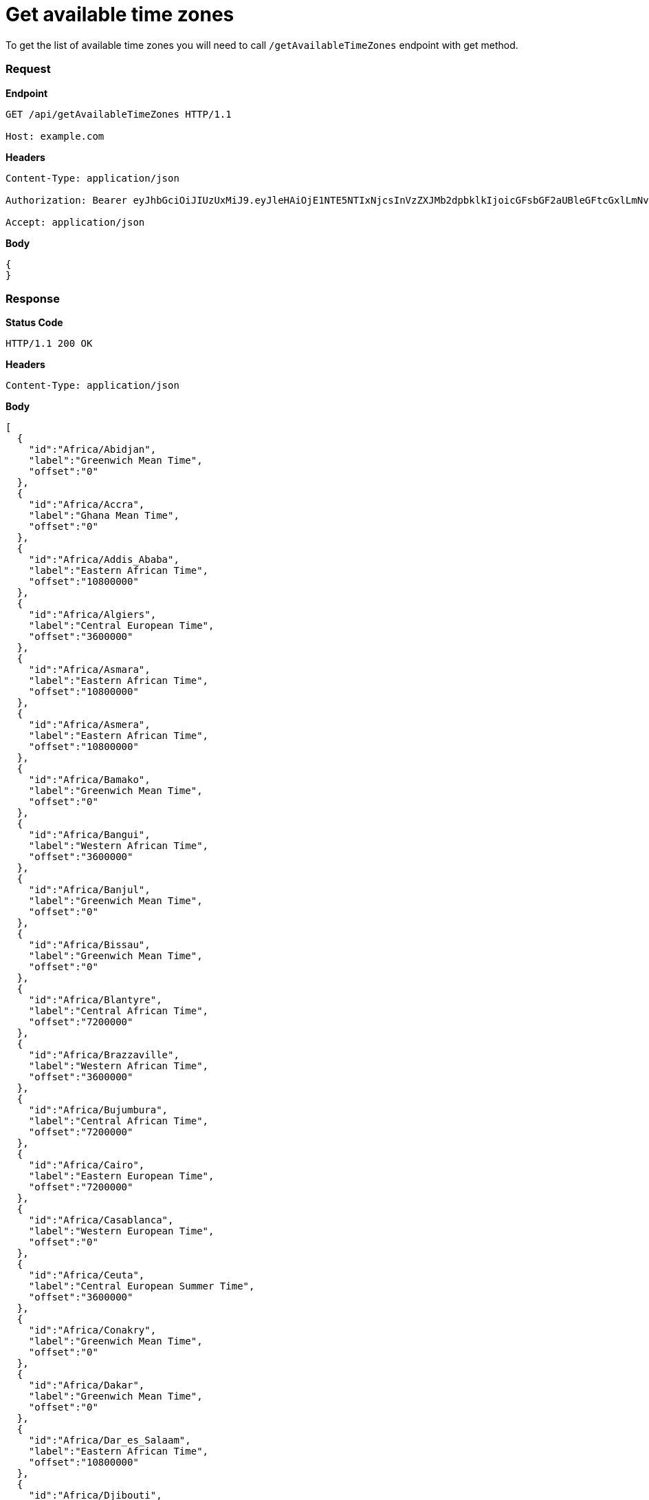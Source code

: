 = Get available time zones

To get the list of available time zones you will need to call `/getAvailableTimeZones` endpoint with get method.

=== *Request*
*Endpoint*
----
GET /api/getAvailableTimeZones HTTP/1.1

Host: example.com
----
*Headers*
----
Content-Type:​ application/json

Authorization: Bearer eyJhbGciOiJIUzUxMiJ9.eyJleHAiOjE1NTE5NTIxNjcsInVzZXJMb2dpbklkIjoicGFsbGF2aUBleGFtcGxlLmNvbSJ9.VREDB8Mul9q4sdeNQAvhikVdpDJKKoMBfiBbeQTQOn5e5eOj6XdXnHNAguMpgXk8KXhj_scLDdlfe0HCKPp7HQ

Accept: application/json
----
*Body*
[source, json]
----------------------------------------------------------------
{
}
----------------------------------------------------------------
=== *Response*

*Status Code*
----
HTTP/1.1​ ​200​ ​OK
----

*Headers*
----
Content-Type: application/json
----
*Body*
[source, json]
----------------------------------------------------------------
[
  {
    "id":"Africa/Abidjan",
    "label":"Greenwich Mean Time",
    "offset":"0"
  },
  {
    "id":"Africa/Accra",
    "label":"Ghana Mean Time",
    "offset":"0"
  },
  {
    "id":"Africa/Addis_Ababa",
    "label":"Eastern African Time",
    "offset":"10800000"
  },
  {
    "id":"Africa/Algiers",
    "label":"Central European Time",
    "offset":"3600000"
  },
  {
    "id":"Africa/Asmara",
    "label":"Eastern African Time",
    "offset":"10800000"
  },
  {
    "id":"Africa/Asmera",
    "label":"Eastern African Time",
    "offset":"10800000"
  },
  {
    "id":"Africa/Bamako",
    "label":"Greenwich Mean Time",
    "offset":"0"
  },
  {
    "id":"Africa/Bangui",
    "label":"Western African Time",
    "offset":"3600000"
  },
  {
    "id":"Africa/Banjul",
    "label":"Greenwich Mean Time",
    "offset":"0"
  },
  {
    "id":"Africa/Bissau",
    "label":"Greenwich Mean Time",
    "offset":"0"
  },
  {
    "id":"Africa/Blantyre",
    "label":"Central African Time",
    "offset":"7200000"
  },
  {
    "id":"Africa/Brazzaville",
    "label":"Western African Time",
    "offset":"3600000"
  },
  {
    "id":"Africa/Bujumbura",
    "label":"Central African Time",
    "offset":"7200000"
  },
  {
    "id":"Africa/Cairo",
    "label":"Eastern European Time",
    "offset":"7200000"
  },
  {
    "id":"Africa/Casablanca",
    "label":"Western European Time",
    "offset":"0"
  },
  {
    "id":"Africa/Ceuta",
    "label":"Central European Summer Time",
    "offset":"3600000"
  },
  {
    "id":"Africa/Conakry",
    "label":"Greenwich Mean Time",
    "offset":"0"
  },
  {
    "id":"Africa/Dakar",
    "label":"Greenwich Mean Time",
    "offset":"0"
  },
  {
    "id":"Africa/Dar_es_Salaam",
    "label":"Eastern African Time",
    "offset":"10800000"
  },
  {
    "id":"Africa/Djibouti",
    "label":"Eastern African Time",
    "offset":"10800000"
  },
  {
    "id":"Africa/Douala",
    "label":"Western African Time",
    "offset":"3600000"
  },
  {
    "id":"Africa/El_Aaiun",
    "label":"Western European Time",
    "offset":"0"
  },
  {
    "id":"Africa/Freetown",
    "label":"Greenwich Mean Time",
    "offset":"0"
  },
  {
    "id":"Africa/Gaborone",
    "label":"Central African Time",
    "offset":"7200000"
  },
  {
    "id":"Africa/Harare",
    "label":"Central African Time",
    "offset":"7200000"
  },
  {
    "id":"Africa/Johannesburg",
    "label":"South Africa Standard Time",
    "offset":"7200000"
  },
  {
    "id":"Africa/Juba",
    "label":"Eastern African Time",
    "offset":"7200000"
  },
  {
    "id":"Africa/Kampala",
    "label":"Eastern African Time",
    "offset":"10800000"
  },
  {
    "id":"Africa/Khartoum",
    "label":"Central African Time",
    "offset":"7200000"
  },
  {
    "id":"Africa/Kigali",
    "label":"Central African Time",
    "offset":"7200000"
  },
  {
    "id":"Africa/Kinshasa",
    "label":"Western African Time",
    "offset":"3600000"
  },
  {
    "id":"Africa/Lagos",
    "label":"Western African Time",
    "offset":"3600000"
  },
  {
    "id":"Africa/Libreville",
    "label":"Western African Time",
    "offset":"3600000"
  },
  {
    "id":"Africa/Lome",
    "label":"Greenwich Mean Time",
    "offset":"0"
  },
  {
    "id":"Africa/Luanda",
    "label":"Western African Time",
    "offset":"3600000"
  },
  {
    "id":"Africa/Lubumbashi",
    "label":"Central African Time",
    "offset":"7200000"
  },
  {
    "id":"Africa/Lusaka",
    "label":"Central African Time",
    "offset":"7200000"
  },
  {
    "id":"Africa/Malabo",
    "label":"Western African Time",
    "offset":"3600000"
  },
  {
    "id":"Africa/Maputo",
    "label":"Central African Time",
    "offset":"7200000"
  },
  {
    "id":"Africa/Maseru",
    "label":"South Africa Standard Time",
    "offset":"7200000"
  },
  {
    "id":"Africa/Mbabane",
    "label":"South Africa Standard Time",
    "offset":"7200000"
  },
  {
    "id":"Africa/Mogadishu",
    "label":"Eastern African Time",
    "offset":"10800000"
  },
  {
    "id":"Africa/Monrovia",
    "label":"Greenwich Mean Time",
    "offset":"0"
  },
  {
    "id":"Africa/Nairobi",
    "label":"Eastern African Time",
    "offset":"10800000"
  },
  {
    "id":"Africa/Ndjamena",
    "label":"Western African Time",
    "offset":"3600000"
  },
  {
    "id":"Africa/Niamey",
    "label":"Western African Time",
    "offset":"3600000"
  },
  {
    "id":"Africa/Nouakchott",
    "label":"Greenwich Mean Time",
    "offset":"0"
  },
  {
    "id":"Africa/Ouagadougou",
    "label":"Greenwich Mean Time",
    "offset":"0"
  },
  {
    "id":"Africa/Porto-Novo",
    "label":"Western African Time",
    "offset":"3600000"
  },
  {
    "id":"Africa/Sao_Tome",
    "label":"Greenwich Mean Time",
    "offset":"0"
  },
  {
    "id":"Africa/Timbuktu",
    "label":"Greenwich Mean Time",
    "offset":"0"
  },
  {
    "id":"Africa/Tripoli",
    "label":"Eastern European Time",
    "offset":"7200000"
  },
  {
    "id":"Africa/Tunis",
    "label":"Central European Time",
    "offset":"3600000"
  },
  {
    "id":"Africa/Windhoek",
    "label":"Central African Time",
    "offset":"7200000"
  },
  {
    "id":"America/Adak",
    "label":"Hawaii Daylight Time",
    "offset":"-36000000"
  },
  {
    "id":"America/Anchorage",
    "label":"Alaska Daylight Time",
    "offset":"-32400000"
  },
  {
    "id":"America/Anguilla",
    "label":"Atlantic Standard Time",
    "offset":"-14400000"
  },
  {
    "id":"America/Antigua",
    "label":"Atlantic Standard Time",
    "offset":"-14400000"
  },
  {
    "id":"America/Araguaina",
    "label":"Brasilia Time",
    "offset":"-10800000"
  },
  {
    "id":"America/Argentina/Buenos_Aires",
    "label":"Argentine Time",
    "offset":"-10800000"
  },
  {
    "id":"America/Argentina/Catamarca",
    "label":"Argentine Time",
    "offset":"-10800000"
  },
  {
    "id":"America/Argentina/ComodRivadavia",
    "label":"Argentine Time",
    "offset":"-10800000"
  },
  {
    "id":"America/Argentina/Cordoba",
    "label":"Argentine Time",
    "offset":"-10800000"
  },
  {
    "id":"America/Argentina/Jujuy",
    "label":"Argentine Time",
    "offset":"-10800000"
  },
  {
    "id":"America/Argentina/La_Rioja",
    "label":"Argentine Time",
    "offset":"-10800000"
  },
  {
    "id":"America/Argentina/Mendoza",
    "label":"Argentine Time",
    "offset":"-10800000"
  },
  {
    "id":"America/Argentina/Rio_Gallegos",
    "label":"Argentine Time",
    "offset":"-10800000"
  },
  {
    "id":"America/Argentina/Salta",
    "label":"Argentine Time",
    "offset":"-10800000"
  },
  {
    "id":"America/Argentina/San_Juan",
    "label":"Argentine Time",
    "offset":"-10800000"
  },
  {
    "id":"America/Argentina/San_Luis",
    "label":"Argentine Time",
    "offset":"-10800000"
  },
  {
    "id":"America/Argentina/Tucuman",
    "label":"Argentine Time",
    "offset":"-10800000"
  },
  {
    "id":"America/Argentina/Ushuaia",
    "label":"Argentine Time",
    "offset":"-10800000"
  },
  {
    "id":"America/Aruba",
    "label":"Atlantic Standard Time",
    "offset":"-14400000"
  },
  {
    "id":"America/Asuncion",
    "label":"Paraguay Summer Time",
    "offset":"-14400000"
  },
  {
    "id":"America/Atikokan",
    "label":"Eastern Standard Time",
    "offset":"-18000000"
  },
  {
    "id":"America/Atka",
    "label":"Hawaii Daylight Time",
    "offset":"-36000000"
  },
  {
    "id":"America/Bahia",
    "label":"Brasilia Time",
    "offset":"-10800000"
  },
  {
    "id":"America/Bahia_Banderas",
    "label":"Central Daylight Time",
    "offset":"-21600000"
  },
  {
    "id":"America/Barbados",
    "label":"Atlantic Standard Time",
    "offset":"-14400000"
  },
  {
    "id":"America/Belem",
    "label":"Brasilia Time",
    "offset":"-10800000"
  },
  {
    "id":"America/Belize",
    "label":"Central Standard Time",
    "offset":"-21600000"
  },
  {
    "id":"America/Blanc-Sablon",
    "label":"Atlantic Standard Time",
    "offset":"-14400000"
  },
  {
    "id":"America/Boa_Vista",
    "label":"Amazon Time",
    "offset":"-14400000"
  },
  {
    "id":"America/Bogota",
    "label":"Colombia Time",
    "offset":"-18000000"
  },
  {
    "id":"America/Boise",
    "label":"Mountain Daylight Time",
    "offset":"-25200000"
  },
  {
    "id":"America/Buenos_Aires",
    "label":"Argentine Time",
    "offset":"-10800000"
  },
  {
    "id":"America/Cambridge_Bay",
    "label":"Mountain Daylight Time",
    "offset":"-25200000"
  },
  {
    "id":"America/Campo_Grande",
    "label":"Amazon Time",
    "offset":"-14400000"
  },
  {
    "id":"America/Cancun",
    "label":"Eastern Standard Time",
    "offset":"-18000000"
  },
  {
    "id":"America/Caracas",
    "label":"Venezuela Time",
    "offset":"-14400000"
  },
  {
    "id":"America/Catamarca",
    "label":"Argentine Time",
    "offset":"-10800000"
  },
  {
    "id":"America/Cayenne",
    "label":"French Guiana Time",
    "offset":"-10800000"
  },
  {
    "id":"America/Cayman",
    "label":"Eastern Standard Time",
    "offset":"-18000000"
  },
  {
    "id":"America/Chicago",
    "label":"Central Daylight Time",
    "offset":"-21600000"
  },
  {
    "id":"America/Chihuahua",
    "label":"Mountain Daylight Time",
    "offset":"-25200000"
  },
  {
    "id":"America/Coral_Harbour",
    "label":"Eastern Standard Time",
    "offset":"-18000000"
  },
  {
    "id":"America/Cordoba",
    "label":"Argentine Time",
    "offset":"-10800000"
  },
  {
    "id":"America/Costa_Rica",
    "label":"Central Standard Time",
    "offset":"-21600000"
  },
  {
    "id":"America/Creston",
    "label":"Mountain Standard Time",
    "offset":"-25200000"
  },
  {
    "id":"America/Cuiaba",
    "label":"Amazon Time",
    "offset":"-14400000"
  },
  {
    "id":"America/Curacao",
    "label":"Atlantic Standard Time",
    "offset":"-14400000"
  },
  {
    "id":"America/Danmarkshavn",
    "label":"Greenwich Mean Time",
    "offset":"0"
  },
  {
    "id":"America/Dawson",
    "label":"Mountain Standard Time",
    "offset":"-25200000"
  },
  {
    "id":"America/Dawson_Creek",
    "label":"Mountain Standard Time",
    "offset":"-25200000"
  },
  {
    "id":"America/Denver",
    "label":"Mountain Daylight Time",
    "offset":"-25200000"
  },
  {
    "id":"America/Detroit",
    "label":"Eastern Daylight Time",
    "offset":"-18000000"
  },
  {
    "id":"America/Dominica",
    "label":"Atlantic Standard Time",
    "offset":"-14400000"
  },
  {
    "id":"America/Edmonton",
    "label":"Mountain Daylight Time",
    "offset":"-25200000"
  },
  {
    "id":"America/Eirunepe",
    "label":"Acre Time",
    "offset":"-18000000"
  },
  {
    "id":"America/El_Salvador",
    "label":"Central Standard Time",
    "offset":"-21600000"
  },
  {
    "id":"America/Ensenada",
    "label":"Pacific Daylight Time",
    "offset":"-28800000"
  },
  {
    "id":"America/Fort_Nelson",
    "label":"Mountain Standard Time",
    "offset":"-25200000"
  },
  {
    "id":"America/Fort_Wayne",
    "label":"Eastern Daylight Time",
    "offset":"-18000000"
  },
  {
    "id":"America/Fortaleza",
    "label":"Brasilia Time",
    "offset":"-10800000"
  },
  {
    "id":"America/Glace_Bay",
    "label":"Atlantic Daylight Time",
    "offset":"-14400000"
  },
  {
    "id":"America/Godthab",
    "label":"Western Greenland Summer Time",
    "offset":"-10800000"
  },
  {
    "id":"America/Goose_Bay",
    "label":"Atlantic Daylight Time",
    "offset":"-14400000"
  },
  {
    "id":"America/Grand_Turk",
    "label":"Eastern Daylight Time",
    "offset":"-18000000"
  },
  {
    "id":"America/Grenada",
    "label":"Atlantic Standard Time",
    "offset":"-14400000"
  },
  {
    "id":"America/Guadeloupe",
    "label":"Atlantic Standard Time",
    "offset":"-14400000"
  },
  {
    "id":"America/Guatemala",
    "label":"Central Standard Time",
    "offset":"-21600000"
  },
  {
    "id":"America/Guayaquil",
    "label":"Ecuador Time",
    "offset":"-18000000"
  },
  {
    "id":"America/Guyana",
    "label":"Guyana Time",
    "offset":"-14400000"
  },
  {
    "id":"America/Halifax",
    "label":"Atlantic Daylight Time",
    "offset":"-14400000"
  },
  {
    "id":"America/Havana",
    "label":"Cuba Daylight Time",
    "offset":"-18000000"
  },
  {
    "id":"America/Hermosillo",
    "label":"Mountain Standard Time",
    "offset":"-25200000"
  },
  {
    "id":"America/Indiana/Indianapolis",
    "label":"Eastern Daylight Time",
    "offset":"-18000000"
  },
  {
    "id":"America/Indiana/Knox",
    "label":"Central Daylight Time",
    "offset":"-21600000"
  },
  {
    "id":"America/Indiana/Marengo",
    "label":"Eastern Daylight Time",
    "offset":"-18000000"
  },
  {
    "id":"America/Indiana/Petersburg",
    "label":"Eastern Daylight Time",
    "offset":"-18000000"
  },
  {
    "id":"America/Indiana/Tell_City",
    "label":"Central Daylight Time",
    "offset":"-21600000"
  },
  {
    "id":"America/Indiana/Vevay",
    "label":"Eastern Daylight Time",
    "offset":"-18000000"
  },
  {
    "id":"America/Indiana/Vincennes",
    "label":"Eastern Daylight Time",
    "offset":"-18000000"
  },
  {
    "id":"America/Indiana/Winamac",
    "label":"Eastern Daylight Time",
    "offset":"-18000000"
  },
  {
    "id":"America/Indianapolis",
    "label":"Eastern Daylight Time",
    "offset":"-18000000"
  },
  {
    "id":"America/Inuvik",
    "label":"Mountain Daylight Time",
    "offset":"-25200000"
  },
  {
    "id":"America/Iqaluit",
    "label":"Eastern Daylight Time",
    "offset":"-18000000"
  },
  {
    "id":"America/Jamaica",
    "label":"Eastern Standard Time",
    "offset":"-18000000"
  },
  {
    "id":"America/Jujuy",
    "label":"Argentine Time",
    "offset":"-10800000"
  },
  {
    "id":"America/Juneau",
    "label":"Alaska Daylight Time",
    "offset":"-32400000"
  },
  {
    "id":"America/Kentucky/Louisville",
    "label":"Eastern Daylight Time",
    "offset":"-18000000"
  },
  {
    "id":"America/Kentucky/Monticello",
    "label":"Eastern Daylight Time",
    "offset":"-18000000"
  },
  {
    "id":"America/Knox_IN",
    "label":"Central Daylight Time",
    "offset":"-21600000"
  },
  {
    "id":"America/Kralendijk",
    "label":"Atlantic Standard Time",
    "offset":"-14400000"
  },
  {
    "id":"America/La_Paz",
    "label":"Bolivia Time",
    "offset":"-14400000"
  },
  {
    "id":"America/Lima",
    "label":"Peru Time",
    "offset":"-18000000"
  },
  {
    "id":"America/Los_Angeles",
    "label":"Pacific Daylight Time",
    "offset":"-28800000"
  },
  {
    "id":"America/Louisville",
    "label":"Eastern Daylight Time",
    "offset":"-18000000"
  },
  {
    "id":"America/Lower_Princes",
    "label":"Atlantic Standard Time",
    "offset":"-14400000"
  },
  {
    "id":"America/Maceio",
    "label":"Brasilia Time",
    "offset":"-10800000"
  },
  {
    "id":"America/Managua",
    "label":"Central Standard Time",
    "offset":"-21600000"
  },
  {
    "id":"America/Manaus",
    "label":"Amazon Time",
    "offset":"-14400000"
  },
  {
    "id":"America/Marigot",
    "label":"Atlantic Standard Time",
    "offset":"-14400000"
  },
  {
    "id":"America/Martinique",
    "label":"Atlantic Standard Time",
    "offset":"-14400000"
  },
  {
    "id":"America/Matamoros",
    "label":"Central Daylight Time",
    "offset":"-21600000"
  },
  {
    "id":"America/Mazatlan",
    "label":"Mountain Daylight Time",
    "offset":"-25200000"
  },
  {
    "id":"America/Mendoza",
    "label":"Argentine Time",
    "offset":"-10800000"
  },
  {
    "id":"America/Menominee",
    "label":"Central Daylight Time",
    "offset":"-21600000"
  },
  {
    "id":"America/Merida",
    "label":"Central Daylight Time",
    "offset":"-21600000"
  },
  {
    "id":"America/Metlakatla",
    "label":"Alaska Daylight Time",
    "offset":"-32400000"
  },
  {
    "id":"America/Mexico_City",
    "label":"Central Daylight Time",
    "offset":"-21600000"
  },
  {
    "id":"America/Miquelon",
    "label":"Pierre & Miquelon Daylight Time",
    "offset":"-10800000"
  },
  {
    "id":"America/Moncton",
    "label":"Atlantic Daylight Time",
    "offset":"-14400000"
  },
  {
    "id":"America/Monterrey",
    "label":"Central Daylight Time",
    "offset":"-21600000"
  },
  {
    "id":"America/Montevideo",
    "label":"Uruguay Time",
    "offset":"-10800000"
  },
  {
    "id":"America/Montreal",
    "label":"Eastern Daylight Time",
    "offset":"-18000000"
  },
  {
    "id":"America/Montserrat",
    "label":"Atlantic Standard Time",
    "offset":"-14400000"
  },
  {
    "id":"America/Nassau",
    "label":"Eastern Daylight Time",
    "offset":"-18000000"
  },
  {
    "id":"America/New_York",
    "label":"Eastern Daylight Time",
    "offset":"-18000000"
  },
  {
    "id":"America/Nipigon",
    "label":"Eastern Daylight Time",
    "offset":"-18000000"
  },
  {
    "id":"America/Nome",
    "label":"Alaska Daylight Time",
    "offset":"-32400000"
  },
  {
    "id":"America/Noronha",
    "label":"Fernando de Noronha Time",
    "offset":"-7200000"
  },
  {
    "id":"America/North_Dakota/Beulah",
    "label":"Central Daylight Time",
    "offset":"-21600000"
  },
  {
    "id":"America/North_Dakota/Center",
    "label":"Central Daylight Time",
    "offset":"-21600000"
  },
  {
    "id":"America/North_Dakota/New_Salem",
    "label":"Central Daylight Time",
    "offset":"-21600000"
  },
  {
    "id":"America/Nuuk",
    "label":"Western Greenland Summer Time",
    "offset":"-10800000"
  },
  {
    "id":"America/Ojinaga",
    "label":"Mountain Daylight Time",
    "offset":"-25200000"
  },
  {
    "id":"America/Panama",
    "label":"Eastern Standard Time",
    "offset":"-18000000"
  },
  {
    "id":"America/Pangnirtung",
    "label":"Eastern Daylight Time",
    "offset":"-18000000"
  },
  {
    "id":"America/Paramaribo",
    "label":"Suriname Time",
    "offset":"-10800000"
  },
  {
    "id":"America/Phoenix",
    "label":"Mountain Standard Time",
    "offset":"-25200000"
  },
  {
    "id":"America/Port-au-Prince",
    "label":"Eastern Daylight Time",
    "offset":"-18000000"
  },
  {
    "id":"America/Port_of_Spain",
    "label":"Atlantic Standard Time",
    "offset":"-14400000"
  },
  {
    "id":"America/Porto_Acre",
    "label":"Acre Time",
    "offset":"-18000000"
  },
  {
    "id":"America/Porto_Velho",
    "label":"Amazon Time",
    "offset":"-14400000"
  },
  {
    "id":"America/Puerto_Rico",
    "label":"Atlantic Standard Time",
    "offset":"-14400000"
  },
  {
    "id":"America/Punta_Arenas",
    "label":"GMT-03:00",
    "offset":"-10800000"
  },
  {
    "id":"America/Rainy_River",
    "label":"Central Daylight Time",
    "offset":"-21600000"
  },
  {
    "id":"America/Rankin_Inlet",
    "label":"Central Daylight Time",
    "offset":"-21600000"
  },
  {
    "id":"America/Recife",
    "label":"Brasilia Time",
    "offset":"-10800000"
  },
  {
    "id":"America/Regina",
    "label":"Central Standard Time",
    "offset":"-21600000"
  },
  {
    "id":"America/Resolute",
    "label":"Central Daylight Time",
    "offset":"-21600000"
  },
  {
    "id":"America/Rio_Branco",
    "label":"Acre Time",
    "offset":"-18000000"
  },
  {
    "id":"America/Rosario",
    "label":"Argentine Time",
    "offset":"-10800000"
  },
  {
    "id":"America/Santa_Isabel",
    "label":"Pacific Daylight Time",
    "offset":"-28800000"
  },
  {
    "id":"America/Santarem",
    "label":"Brasilia Time",
    "offset":"-10800000"
  },
  {
    "id":"America/Santiago",
    "label":"Chile Summer Time",
    "offset":"-14400000"
  },
  {
    "id":"America/Santo_Domingo",
    "label":"Atlantic Standard Time",
    "offset":"-14400000"
  },
  {
    "id":"America/Sao_Paulo",
    "label":"Brasilia Time",
    "offset":"-10800000"
  },
  {
    "id":"America/Scoresbysund",
    "label":"Eastern Greenland Summer Time",
    "offset":"-3600000"
  },
  {
    "id":"America/Shiprock",
    "label":"Mountain Daylight Time",
    "offset":"-25200000"
  },
  {
    "id":"America/Sitka",
    "label":"Alaska Daylight Time",
    "offset":"-32400000"
  },
  {
    "id":"America/St_Barthelemy",
    "label":"Atlantic Standard Time",
    "offset":"-14400000"
  },
  {
    "id":"America/St_Johns",
    "label":"Newfoundland Daylight Time",
    "offset":"-12600000"
  },
  {
    "id":"America/St_Kitts",
    "label":"Atlantic Standard Time",
    "offset":"-14400000"
  },
  {
    "id":"America/St_Lucia",
    "label":"Atlantic Standard Time",
    "offset":"-14400000"
  },
  {
    "id":"America/St_Thomas",
    "label":"Atlantic Standard Time",
    "offset":"-14400000"
  },
  {
    "id":"America/St_Vincent",
    "label":"Atlantic Standard Time",
    "offset":"-14400000"
  },
  {
    "id":"America/Swift_Current",
    "label":"Central Standard Time",
    "offset":"-21600000"
  },
  {
    "id":"America/Tegucigalpa",
    "label":"Central Standard Time",
    "offset":"-21600000"
  },
  {
    "id":"America/Thule",
    "label":"Atlantic Daylight Time",
    "offset":"-14400000"
  },
  {
    "id":"America/Thunder_Bay",
    "label":"Eastern Daylight Time",
    "offset":"-18000000"
  },
  {
    "id":"America/Tijuana",
    "label":"Pacific Daylight Time",
    "offset":"-28800000"
  },
  {
    "id":"America/Toronto",
    "label":"Eastern Daylight Time",
    "offset":"-18000000"
  },
  {
    "id":"America/Tortola",
    "label":"Atlantic Standard Time",
    "offset":"-14400000"
  },
  {
    "id":"America/Vancouver",
    "label":"Pacific Daylight Time",
    "offset":"-28800000"
  },
  {
    "id":"America/Virgin",
    "label":"Atlantic Standard Time",
    "offset":"-14400000"
  },
  {
    "id":"America/Whitehorse",
    "label":"Mountain Standard Time",
    "offset":"-25200000"
  },
  {
    "id":"America/Winnipeg",
    "label":"Central Daylight Time",
    "offset":"-21600000"
  },
  {
    "id":"America/Yakutat",
    "label":"Alaska Daylight Time",
    "offset":"-32400000"
  },
  {
    "id":"America/Yellowknife",
    "label":"Mountain Daylight Time",
    "offset":"-25200000"
  },
  {
    "id":"Antarctica/Casey",
    "label":"Australian Western Standard Time",
    "offset":"39600000"
  },
  {
    "id":"Antarctica/Davis",
    "label":"Davis Time",
    "offset":"25200000"
  },
  {
    "id":"Antarctica/DumontDUrville",
    "label":"Dumont-d'Urville Time",
    "offset":"36000000"
  },
  {
    "id":"Antarctica/Macquarie",
    "label":"Macquarie Island Daylight Time",
    "offset":"36000000"
  },
  {
    "id":"Antarctica/Mawson",
    "label":"Mawson Time",
    "offset":"18000000"
  },
  {
    "id":"Antarctica/McMurdo",
    "label":"New Zealand Daylight Time",
    "offset":"43200000"
  },
  {
    "id":"Antarctica/Palmer",
    "label":"Chile Time",
    "offset":"-10800000"
  },
  {
    "id":"Antarctica/Rothera",
    "label":"Rothera Time",
    "offset":"-10800000"
  },
  {
    "id":"Antarctica/South_Pole",
    "label":"New Zealand Daylight Time",
    "offset":"43200000"
  },
  {
    "id":"Antarctica/Syowa",
    "label":"Syowa Time",
    "offset":"10800000"
  },
  {
    "id":"Antarctica/Troll",
    "label":"Central European Summer Time",
    "offset":"0"
  },
  {
    "id":"Antarctica/Vostok",
    "label":"Vostok Time",
    "offset":"21600000"
  },
  {
    "id":"Arctic/Longyearbyen",
    "label":"Central European Summer Time",
    "offset":"3600000"
  },
  {
    "id":"Asia/Aden",
    "label":"Arabia Standard Time",
    "offset":"10800000"
  },
  {
    "id":"Asia/Almaty",
    "label":"Alma-Ata Time",
    "offset":"21600000"
  },
  {
    "id":"Asia/Amman",
    "label":"Eastern European Summer Time",
    "offset":"7200000"
  },
  {
    "id":"Asia/Anadyr",
    "label":"Anadyr Time",
    "offset":"43200000"
  },
  {
    "id":"Asia/Aqtau",
    "label":"Aqtau Time",
    "offset":"18000000"
  },
  {
    "id":"Asia/Aqtobe",
    "label":"Aqtobe Time",
    "offset":"18000000"
  },
  {
    "id":"Asia/Ashgabat",
    "label":"Turkmenistan Time",
    "offset":"18000000"
  },
  {
    "id":"Asia/Ashkhabad",
    "label":"Turkmenistan Time",
    "offset":"18000000"
  },
  {
    "id":"Asia/Atyrau",
    "label":"GMT+05:00",
    "offset":"18000000"
  },
  {
    "id":"Asia/Baghdad",
    "label":"Arabia Standard Time",
    "offset":"10800000"
  },
  {
    "id":"Asia/Bahrain",
    "label":"Arabia Standard Time",
    "offset":"10800000"
  },
  {
    "id":"Asia/Baku",
    "label":"Azerbaijan Time",
    "offset":"14400000"
  },
  {
    "id":"Asia/Bangkok",
    "label":"Indochina Time",
    "offset":"25200000"
  },
  {
    "id":"Asia/Barnaul",
    "label":"GMT+07:00",
    "offset":"25200000"
  },
  {
    "id":"Asia/Beirut",
    "label":"Eastern European Summer Time",
    "offset":"7200000"
  },
  {
    "id":"Asia/Bishkek",
    "label":"Kirgizstan Time",
    "offset":"21600000"
  },
  {
    "id":"Asia/Brunei",
    "label":"Brunei Time",
    "offset":"28800000"
  },
  {
    "id":"Asia/Calcutta",
    "label":"India Standard Time",
    "offset":"19800000"
  },
  {
    "id":"Asia/Chita",
    "label":"Yakutsk Time",
    "offset":"32400000"
  },
  {
    "id":"Asia/Choibalsan",
    "label":"Choibalsan Time",
    "offset":"28800000"
  },
  {
    "id":"Asia/Chongqing",
    "label":"China Standard Time",
    "offset":"28800000"
  },
  {
    "id":"Asia/Chungking",
    "label":"China Standard Time",
    "offset":"28800000"
  },
  {
    "id":"Asia/Colombo",
    "label":"India Standard Time",
    "offset":"19800000"
  },
  {
    "id":"Asia/Dacca",
    "label":"Bangladesh Time",
    "offset":"21600000"
  },
  {
    "id":"Asia/Damascus",
    "label":"Eastern European Summer Time",
    "offset":"7200000"
  },
  {
    "id":"Asia/Dhaka",
    "label":"Bangladesh Time",
    "offset":"21600000"
  },
  {
    "id":"Asia/Dili",
    "label":"Timor-Leste Time",
    "offset":"32400000"
  },
  {
    "id":"Asia/Dubai",
    "label":"Gulf Standard Time",
    "offset":"14400000"
  },
  {
    "id":"Asia/Dushanbe",
    "label":"Tajikistan Time",
    "offset":"18000000"
  },
  {
    "id":"Asia/Famagusta",
    "label":"GMT+03:00",
    "offset":"7200000"
  },
  {
    "id":"Asia/Gaza",
    "label":"Eastern European Summer Time",
    "offset":"7200000"
  },
  {
    "id":"Asia/Harbin",
    "label":"China Standard Time",
    "offset":"28800000"
  },
  {
    "id":"Asia/Hebron",
    "label":"Eastern European Summer Time",
    "offset":"7200000"
  },
  {
    "id":"Asia/Ho_Chi_Minh",
    "label":"Indochina Time",
    "offset":"25200000"
  },
  {
    "id":"Asia/Hong_Kong",
    "label":"Hong Kong Time",
    "offset":"28800000"
  },
  {
    "id":"Asia/Hovd",
    "label":"Hovd Time",
    "offset":"25200000"
  },
  {
    "id":"Asia/Irkutsk",
    "label":"Irkutsk Time",
    "offset":"28800000"
  },
  {
    "id":"Asia/Istanbul",
    "label":"Turkey Time",
    "offset":"10800000"
  },
  {
    "id":"Asia/Jakarta",
    "label":"West Indonesia Time",
    "offset":"25200000"
  },
  {
    "id":"Asia/Jayapura",
    "label":"East Indonesia Time",
    "offset":"32400000"
  },
  {
    "id":"Asia/Jerusalem",
    "label":"Israel Daylight Time",
    "offset":"7200000"
  },
  {
    "id":"Asia/Kabul",
    "label":"Afghanistan Time",
    "offset":"16200000"
  },
  {
    "id":"Asia/Kamchatka",
    "label":"Petropavlovsk-Kamchatski Time",
    "offset":"43200000"
  },
  {
    "id":"Asia/Karachi",
    "label":"Pakistan Time",
    "offset":"18000000"
  },
  {
    "id":"Asia/Kashgar",
    "label":"Xinjiang Standard Time",
    "offset":"21600000"
  },
  {
    "id":"Asia/Kathmandu",
    "label":"Nepal Time",
    "offset":"20700000"
  },
  {
    "id":"Asia/Katmandu",
    "label":"Nepal Time",
    "offset":"20700000"
  },
  {
    "id":"Asia/Khandyga",
    "label":"Yakutsk Time",
    "offset":"32400000"
  },
  {
    "id":"Asia/Kolkata",
    "label":"India Standard Time",
    "offset":"19800000"
  },
  {
    "id":"Asia/Krasnoyarsk",
    "label":"Krasnoyarsk Time",
    "offset":"25200000"
  },
  {
    "id":"Asia/Kuala_Lumpur",
    "label":"Malaysia Time",
    "offset":"28800000"
  },
  {
    "id":"Asia/Kuching",
    "label":"Malaysia Time",
    "offset":"28800000"
  },
  {
    "id":"Asia/Kuwait",
    "label":"Arabia Standard Time",
    "offset":"10800000"
  },
  {
    "id":"Asia/Macao",
    "label":"China Standard Time",
    "offset":"28800000"
  },
  {
    "id":"Asia/Macau",
    "label":"China Standard Time",
    "offset":"28800000"
  },
  {
    "id":"Asia/Magadan",
    "label":"Magadan Time",
    "offset":"39600000"
  },
  {
    "id":"Asia/Makassar",
    "label":"Central Indonesia Time",
    "offset":"28800000"
  },
  {
    "id":"Asia/Manila",
    "label":"Philippines Standard Time",
    "offset":"28800000"
  },
  {
    "id":"Asia/Muscat",
    "label":"Gulf Standard Time",
    "offset":"14400000"
  },
  {
    "id":"Asia/Nicosia",
    "label":"Eastern European Summer Time",
    "offset":"7200000"
  },
  {
    "id":"Asia/Novokuznetsk",
    "label":"Krasnoyarsk Time",
    "offset":"25200000"
  },
  {
    "id":"Asia/Novosibirsk",
    "label":"Novosibirsk Time",
    "offset":"25200000"
  },
  {
    "id":"Asia/Omsk",
    "label":"Omsk Time",
    "offset":"21600000"
  },
  {
    "id":"Asia/Oral",
    "label":"Oral Time",
    "offset":"18000000"
  },
  {
    "id":"Asia/Phnom_Penh",
    "label":"Indochina Time",
    "offset":"25200000"
  },
  {
    "id":"Asia/Pontianak",
    "label":"West Indonesia Time",
    "offset":"25200000"
  },
  {
    "id":"Asia/Pyongyang",
    "label":"Korea Standard Time",
    "offset":"32400000"
  },
  {
    "id":"Asia/Qatar",
    "label":"Arabia Standard Time",
    "offset":"10800000"
  },
  {
    "id":"Asia/Qostanay",
    "label":"Kostanay Standard Time",
    "offset":"21600000"
  },
  {
    "id":"Asia/Qyzylorda",
    "label":"Qyzylorda Time",
    "offset":"18000000"
  },
  {
    "id":"Asia/Rangoon",
    "label":"Myanmar Time",
    "offset":"23400000"
  },
  {
    "id":"Asia/Riyadh",
    "label":"Arabia Standard Time",
    "offset":"10800000"
  },
  {
    "id":"Asia/Saigon",
    "label":"Indochina Time",
    "offset":"25200000"
  },
  {
    "id":"Asia/Sakhalin",
    "label":"Sakhalin Time",
    "offset":"39600000"
  },
  {
    "id":"Asia/Samarkand",
    "label":"Uzbekistan Time",
    "offset":"18000000"
  },
  {
    "id":"Asia/Seoul",
    "label":"Korea Standard Time",
    "offset":"32400000"
  },
  {
    "id":"Asia/Shanghai",
    "label":"China Standard Time",
    "offset":"28800000"
  },
  {
    "id":"Asia/Singapore",
    "label":"Singapore Time",
    "offset":"28800000"
  },
  {
    "id":"Asia/Srednekolymsk",
    "label":"Srednekolymsk Time",
    "offset":"39600000"
  },
  {
    "id":"Asia/Taipei",
    "label":"China Standard Time",
    "offset":"28800000"
  },
  {
    "id":"Asia/Tashkent",
    "label":"Uzbekistan Time",
    "offset":"18000000"
  },
  {
    "id":"Asia/Tbilisi",
    "label":"Georgia Time",
    "offset":"14400000"
  },
  {
    "id":"Asia/Tehran",
    "label":"Iran Daylight Time",
    "offset":"12600000"
  },
  {
    "id":"Asia/Tel_Aviv",
    "label":"Israel Daylight Time",
    "offset":"7200000"
  },
  {
    "id":"Asia/Thimbu",
    "label":"Bhutan Time",
    "offset":"21600000"
  },
  {
    "id":"Asia/Thimphu",
    "label":"Bhutan Time",
    "offset":"21600000"
  },
  {
    "id":"Asia/Tokyo",
    "label":"Japan Standard Time",
    "offset":"32400000"
  },
  {
    "id":"Asia/Tomsk",
    "label":"GMT+07:00",
    "offset":"25200000"
  },
  {
    "id":"Asia/Ujung_Pandang",
    "label":"Central Indonesia Time",
    "offset":"28800000"
  },
  {
    "id":"Asia/Ulaanbaatar",
    "label":"Ulaanbaatar Time",
    "offset":"28800000"
  },
  {
    "id":"Asia/Ulan_Bator",
    "label":"Ulaanbaatar Time",
    "offset":"28800000"
  },
  {
    "id":"Asia/Urumqi",
    "label":"Xinjiang Standard Time",
    "offset":"21600000"
  },
  {
    "id":"Asia/Ust-Nera",
    "label":"Ust-Nera Time",
    "offset":"36000000"
  },
  {
    "id":"Asia/Vientiane",
    "label":"Indochina Time",
    "offset":"25200000"
  },
  {
    "id":"Asia/Vladivostok",
    "label":"Vladivostok Time",
    "offset":"36000000"
  },
  {
    "id":"Asia/Yakutsk",
    "label":"Yakutsk Time",
    "offset":"32400000"
  },
  {
    "id":"Asia/Yangon",
    "label":"Myanmar Time",
    "offset":"23400000"
  },
  {
    "id":"Asia/Yekaterinburg",
    "label":"Yekaterinburg Time",
    "offset":"18000000"
  },
  {
    "id":"Asia/Yerevan",
    "label":"Armenia Time",
    "offset":"14400000"
  },
  {
    "id":"Atlantic/Azores",
    "label":"Azores Summer Time",
    "offset":"-3600000"
  },
  {
    "id":"Atlantic/Bermuda",
    "label":"Atlantic Daylight Time",
    "offset":"-14400000"
  },
  {
    "id":"Atlantic/Canary",
    "label":"Western European Summer Time",
    "offset":"0"
  },
  {
    "id":"Atlantic/Cape_Verde",
    "label":"Cape Verde Time",
    "offset":"-3600000"
  },
  {
    "id":"Atlantic/Faeroe",
    "label":"Western European Summer Time",
    "offset":"0"
  },
  {
    "id":"Atlantic/Faroe",
    "label":"Western European Summer Time",
    "offset":"0"
  },
  {
    "id":"Atlantic/Jan_Mayen",
    "label":"Central European Summer Time",
    "offset":"3600000"
  },
  {
    "id":"Atlantic/Madeira",
    "label":"Western European Summer Time",
    "offset":"0"
  },
  {
    "id":"Atlantic/Reykjavik",
    "label":"Greenwich Mean Time",
    "offset":"0"
  },
  {
    "id":"Atlantic/South_Georgia",
    "label":"South Georgia Standard Time",
    "offset":"-7200000"
  },
  {
    "id":"Atlantic/St_Helena",
    "label":"Greenwich Mean Time",
    "offset":"0"
  },
  {
    "id":"Atlantic/Stanley",
    "label":"Falkland Is. Time",
    "offset":"-10800000"
  },
  {
    "id":"Australia/ACT",
    "label":"Australian Eastern Daylight Time (New South Wales)",
    "offset":"36000000"
  },
  {
    "id":"Australia/Adelaide",
    "label":"Australian Central Daylight Time (South Australia)",
    "offset":"34200000"
  },
  {
    "id":"Australia/Brisbane",
    "label":"Australian Eastern Standard Time (Queensland)",
    "offset":"36000000"
  },
  {
    "id":"Australia/Broken_Hill",
    "label":"Australian Central Daylight Time (South Australia/New South Wales)",
    "offset":"34200000"
  },
  {
    "id":"Australia/Canberra",
    "label":"Australian Eastern Daylight Time (New South Wales)",
    "offset":"36000000"
  },
  {
    "id":"Australia/Currie",
    "label":"Australian Eastern Daylight Time (New South Wales)",
    "offset":"36000000"
  },
  {
    "id":"Australia/Darwin",
    "label":"Australian Central Standard Time (Northern Territory)",
    "offset":"34200000"
  },
  {
    "id":"Australia/Eucla",
    "label":"Australian Central Western Standard Time",
    "offset":"31500000"
  },
  {
    "id":"Australia/Hobart",
    "label":"Australian Eastern Daylight Time (Tasmania)",
    "offset":"36000000"
  },
  {
    "id":"Australia/LHI",
    "label":"Lord Howe Daylight Time",
    "offset":"37800000"
  },
  {
    "id":"Australia/Lindeman",
    "label":"Australian Eastern Standard Time (Queensland)",
    "offset":"36000000"
  },
  {
    "id":"Australia/Lord_Howe",
    "label":"Lord Howe Daylight Time",
    "offset":"37800000"
  },
  {
    "id":"Australia/Melbourne",
    "label":"Australian Eastern Daylight Time (Victoria)",
    "offset":"36000000"
  },
  {
    "id":"Australia/NSW",
    "label":"Australian Eastern Daylight Time (New South Wales)",
    "offset":"36000000"
  },
  {
    "id":"Australia/North",
    "label":"Australian Central Standard Time (Northern Territory)",
    "offset":"34200000"
  },
  {
    "id":"Australia/Perth",
    "label":"Australian Western Standard Time",
    "offset":"28800000"
  },
  {
    "id":"Australia/Queensland",
    "label":"Australian Eastern Standard Time (Queensland)",
    "offset":"36000000"
  },
  {
    "id":"Australia/South",
    "label":"Australian Central Daylight Time (South Australia)",
    "offset":"34200000"
  },
  {
    "id":"Australia/Sydney",
    "label":"Australian Eastern Daylight Time (New South Wales)",
    "offset":"36000000"
  },
  {
    "id":"Australia/Tasmania",
    "label":"Australian Eastern Daylight Time (Tasmania)",
    "offset":"36000000"
  },
  {
    "id":"Australia/Victoria",
    "label":"Australian Eastern Daylight Time (Victoria)",
    "offset":"36000000"
  },
  {
    "id":"Australia/West",
    "label":"Australian Western Standard Time",
    "offset":"28800000"
  },
  {
    "id":"Australia/Yancowinna",
    "label":"Australian Central Daylight Time (South Australia/New South Wales)",
    "offset":"34200000"
  },
  {
    "id":"Brazil/Acre",
    "label":"Acre Time",
    "offset":"-18000000"
  },
  {
    "id":"Brazil/DeNoronha",
    "label":"Fernando de Noronha Time",
    "offset":"-7200000"
  },
  {
    "id":"Brazil/East",
    "label":"Brasilia Time",
    "offset":"-10800000"
  },
  {
    "id":"Brazil/West",
    "label":"Amazon Time",
    "offset":"-14400000"
  },
  {
    "id":"CET",
    "label":"Central European Summer Time",
    "offset":"3600000"
  },
  {
    "id":"CST6CDT",
    "label":"Central Daylight Time",
    "offset":"-21600000"
  },
  {
    "id":"Canada/Atlantic",
    "label":"Atlantic Daylight Time",
    "offset":"-14400000"
  },
  {
    "id":"Canada/Central",
    "label":"Central Daylight Time",
    "offset":"-21600000"
  },
  {
    "id":"Canada/Eastern",
    "label":"Eastern Daylight Time",
    "offset":"-18000000"
  },
  {
    "id":"Canada/Mountain",
    "label":"Mountain Daylight Time",
    "offset":"-25200000"
  },
  {
    "id":"Canada/Newfoundland",
    "label":"Newfoundland Daylight Time",
    "offset":"-12600000"
  },
  {
    "id":"Canada/Pacific",
    "label":"Pacific Daylight Time",
    "offset":"-28800000"
  },
  {
    "id":"Canada/Saskatchewan",
    "label":"Central Standard Time",
    "offset":"-21600000"
  },
  {
    "id":"Canada/Yukon",
    "label":"Mountain Standard Time",
    "offset":"-25200000"
  },
  {
    "id":"Chile/Continental",
    "label":"Chile Summer Time",
    "offset":"-14400000"
  },
  {
    "id":"Chile/EasterIsland",
    "label":"Easter Is. Summer Time",
    "offset":"-21600000"
  },
  {
    "id":"Cuba",
    "label":"Cuba Daylight Time",
    "offset":"-18000000"
  },
  {
    "id":"EET",
    "label":"Eastern European Summer Time",
    "offset":"7200000"
  },
  {
    "id":"EST5EDT",
    "label":"Eastern Daylight Time",
    "offset":"-18000000"
  },
  {
    "id":"Egypt",
    "label":"Eastern European Time",
    "offset":"7200000"
  },
  {
    "id":"Eire",
    "label":"Irish Summer Time",
    "offset":"0"
  },
  {
    "id":"Etc/GMT",
    "label":"Greenwich Mean Time",
    "offset":"0"
  },
  {
    "id":"Etc/GMT+0",
    "label":"Greenwich Mean Time",
    "offset":"0"
  },
  {
    "id":"Etc/GMT+1",
    "label":"GMT-01:00",
    "offset":"-3600000"
  },
  {
    "id":"Etc/GMT+10",
    "label":"GMT-10:00",
    "offset":"-36000000"
  },
  {
    "id":"Etc/GMT+11",
    "label":"GMT-11:00",
    "offset":"-39600000"
  },
  {
    "id":"Etc/GMT+12",
    "label":"GMT-12:00",
    "offset":"-43200000"
  },
  {
    "id":"Etc/GMT+2",
    "label":"GMT-02:00",
    "offset":"-7200000"
  },
  {
    "id":"Etc/GMT+3",
    "label":"GMT-03:00",
    "offset":"-10800000"
  },
  {
    "id":"Etc/GMT+4",
    "label":"GMT-04:00",
    "offset":"-14400000"
  },
  {
    "id":"Etc/GMT+5",
    "label":"GMT-05:00",
    "offset":"-18000000"
  },
  {
    "id":"Etc/GMT+6",
    "label":"GMT-06:00",
    "offset":"-21600000"
  },
  {
    "id":"Etc/GMT+7",
    "label":"GMT-07:00",
    "offset":"-25200000"
  },
  {
    "id":"Etc/GMT+8",
    "label":"GMT-08:00",
    "offset":"-28800000"
  },
  {
    "id":"Etc/GMT+9",
    "label":"GMT-09:00",
    "offset":"-32400000"
  },
  {
    "id":"Etc/GMT-0",
    "label":"Greenwich Mean Time",
    "offset":"0"
  },
  {
    "id":"Etc/GMT-1",
    "label":"GMT+01:00",
    "offset":"3600000"
  },
  {
    "id":"Etc/GMT-10",
    "label":"GMT+10:00",
    "offset":"36000000"
  },
  {
    "id":"Etc/GMT-11",
    "label":"GMT+11:00",
    "offset":"39600000"
  },
  {
    "id":"Etc/GMT-12",
    "label":"GMT+12:00",
    "offset":"43200000"
  },
  {
    "id":"Etc/GMT-13",
    "label":"GMT+13:00",
    "offset":"46800000"
  },
  {
    "id":"Etc/GMT-14",
    "label":"GMT+14:00",
    "offset":"50400000"
  },
  {
    "id":"Etc/GMT-2",
    "label":"GMT+02:00",
    "offset":"7200000"
  },
  {
    "id":"Etc/GMT-3",
    "label":"GMT+03:00",
    "offset":"10800000"
  },
  {
    "id":"Etc/GMT-4",
    "label":"GMT+04:00",
    "offset":"14400000"
  },
  {
    "id":"Etc/GMT-5",
    "label":"GMT+05:00",
    "offset":"18000000"
  },
  {
    "id":"Etc/GMT-6",
    "label":"GMT+06:00",
    "offset":"21600000"
  },
  {
    "id":"Etc/GMT-7",
    "label":"GMT+07:00",
    "offset":"25200000"
  },
  {
    "id":"Etc/GMT-8",
    "label":"GMT+08:00",
    "offset":"28800000"
  },
  {
    "id":"Etc/GMT-9",
    "label":"GMT+09:00",
    "offset":"32400000"
  },
  {
    "id":"Etc/GMT0",
    "label":"Greenwich Mean Time",
    "offset":"0"
  },
  {
    "id":"Etc/Greenwich",
    "label":"Greenwich Mean Time",
    "offset":"0"
  },
  {
    "id":"Etc/UCT",
    "label":"Coordinated Universal Time",
    "offset":"0"
  },
  {
    "id":"Etc/UTC",
    "label":"Coordinated Universal Time",
    "offset":"0"
  },
  {
    "id":"Etc/Universal",
    "label":"Coordinated Universal Time",
    "offset":"0"
  },
  {
    "id":"Etc/Zulu",
    "label":"Coordinated Universal Time",
    "offset":"0"
  },
  {
    "id":"Europe/Amsterdam",
    "label":"Central European Summer Time",
    "offset":"3600000"
  },
  {
    "id":"Europe/Andorra",
    "label":"Central European Summer Time",
    "offset":"3600000"
  },
  {
    "id":"Europe/Astrakhan",
    "label":"GMT+04:00",
    "offset":"14400000"
  },
  {
    "id":"Europe/Athens",
    "label":"Eastern European Summer Time",
    "offset":"7200000"
  },
  {
    "id":"Europe/Belfast",
    "label":"British Summer Time",
    "offset":"0"
  },
  {
    "id":"Europe/Belgrade",
    "label":"Central European Summer Time",
    "offset":"3600000"
  },
  {
    "id":"Europe/Berlin",
    "label":"Central European Summer Time",
    "offset":"3600000"
  },
  {
    "id":"Europe/Bratislava",
    "label":"Central European Summer Time",
    "offset":"3600000"
  },
  {
    "id":"Europe/Brussels",
    "label":"Central European Summer Time",
    "offset":"3600000"
  },
  {
    "id":"Europe/Bucharest",
    "label":"Eastern European Summer Time",
    "offset":"7200000"
  },
  {
    "id":"Europe/Budapest",
    "label":"Central European Summer Time",
    "offset":"3600000"
  },
  {
    "id":"Europe/Busingen",
    "label":"Central European Summer Time",
    "offset":"3600000"
  },
  {
    "id":"Europe/Chisinau",
    "label":"Eastern European Summer Time",
    "offset":"7200000"
  },
  {
    "id":"Europe/Copenhagen",
    "label":"Central European Summer Time",
    "offset":"3600000"
  },
  {
    "id":"Europe/Dublin",
    "label":"Irish Summer Time",
    "offset":"0"
  },
  {
    "id":"Europe/Gibraltar",
    "label":"Central European Summer Time",
    "offset":"3600000"
  },
  {
    "id":"Europe/Guernsey",
    "label":"British Summer Time",
    "offset":"0"
  },
  {
    "id":"Europe/Helsinki",
    "label":"Eastern European Summer Time",
    "offset":"7200000"
  },
  {
    "id":"Europe/Isle_of_Man",
    "label":"British Summer Time",
    "offset":"0"
  },
  {
    "id":"Europe/Istanbul",
    "label":"Turkey Time",
    "offset":"10800000"
  },
  {
    "id":"Europe/Jersey",
    "label":"British Summer Time",
    "offset":"0"
  },
  {
    "id":"Europe/Kaliningrad",
    "label":"Eastern European Time",
    "offset":"7200000"
  },
  {
    "id":"Europe/Kiev",
    "label":"Eastern European Summer Time",
    "offset":"7200000"
  },
  {
    "id":"Europe/Kirov",
    "label":"GMT+03:00",
    "offset":"10800000"
  },
  {
    "id":"Europe/Lisbon",
    "label":"Western European Summer Time",
    "offset":"0"
  },
  {
    "id":"Europe/Ljubljana",
    "label":"Central European Summer Time",
    "offset":"3600000"
  },
  {
    "id":"Europe/London",
    "label":"British Summer Time",
    "offset":"0"
  },
  {
    "id":"Europe/Luxembourg",
    "label":"Central European Summer Time",
    "offset":"3600000"
  },
  {
    "id":"Europe/Madrid",
    "label":"Central European Summer Time",
    "offset":"3600000"
  },
  {
    "id":"Europe/Malta",
    "label":"Central European Summer Time",
    "offset":"3600000"
  },
  {
    "id":"Europe/Mariehamn",
    "label":"Eastern European Summer Time",
    "offset":"7200000"
  },
  {
    "id":"Europe/Minsk",
    "label":"Moscow Standard Time",
    "offset":"10800000"
  },
  {
    "id":"Europe/Monaco",
    "label":"Central European Summer Time",
    "offset":"3600000"
  },
  {
    "id":"Europe/Moscow",
    "label":"Moscow Standard Time",
    "offset":"10800000"
  },
  {
    "id":"Europe/Nicosia",
    "label":"Eastern European Summer Time",
    "offset":"7200000"
  },
  {
    "id":"Europe/Oslo",
    "label":"Central European Summer Time",
    "offset":"3600000"
  },
  {
    "id":"Europe/Paris",
    "label":"Central European Summer Time",
    "offset":"3600000"
  },
  {
    "id":"Europe/Podgorica",
    "label":"Central European Summer Time",
    "offset":"3600000"
  },
  {
    "id":"Europe/Prague",
    "label":"Central European Summer Time",
    "offset":"3600000"
  },
  {
    "id":"Europe/Riga",
    "label":"Eastern European Summer Time",
    "offset":"7200000"
  },
  {
    "id":"Europe/Rome",
    "label":"Central European Summer Time",
    "offset":"3600000"
  },
  {
    "id":"Europe/Samara",
    "label":"Samara Time",
    "offset":"14400000"
  },
  {
    "id":"Europe/San_Marino",
    "label":"Central European Summer Time",
    "offset":"3600000"
  },
  {
    "id":"Europe/Sarajevo",
    "label":"Central European Summer Time",
    "offset":"3600000"
  },
  {
    "id":"Europe/Saratov",
    "label":"GMT+04:00",
    "offset":"14400000"
  },
  {
    "id":"Europe/Simferopol",
    "label":"Moscow Standard Time",
    "offset":"10800000"
  },
  {
    "id":"Europe/Skopje",
    "label":"Central European Summer Time",
    "offset":"3600000"
  },
  {
    "id":"Europe/Sofia",
    "label":"Eastern European Summer Time",
    "offset":"7200000"
  },
  {
    "id":"Europe/Stockholm",
    "label":"Central European Summer Time",
    "offset":"3600000"
  },
  {
    "id":"Europe/Tallinn",
    "label":"Eastern European Summer Time",
    "offset":"7200000"
  },
  {
    "id":"Europe/Tirane",
    "label":"Central European Summer Time",
    "offset":"3600000"
  },
  {
    "id":"Europe/Tiraspol",
    "label":"Eastern European Summer Time",
    "offset":"7200000"
  },
  {
    "id":"Europe/Ulyanovsk",
    "label":"GMT+04:00",
    "offset":"14400000"
  },
  {
    "id":"Europe/Uzhgorod",
    "label":"Eastern European Summer Time",
    "offset":"7200000"
  },
  {
    "id":"Europe/Vaduz",
    "label":"Central European Summer Time",
    "offset":"3600000"
  },
  {
    "id":"Europe/Vatican",
    "label":"Central European Summer Time",
    "offset":"3600000"
  },
  {
    "id":"Europe/Vienna",
    "label":"Central European Summer Time",
    "offset":"3600000"
  },
  {
    "id":"Europe/Vilnius",
    "label":"Eastern European Summer Time",
    "offset":"7200000"
  },
  {
    "id":"Europe/Volgograd",
    "label":"Moscow Standard Time",
    "offset":"10800000"
  },
  {
    "id":"Europe/Warsaw",
    "label":"Central European Summer Time",
    "offset":"3600000"
  },
  {
    "id":"Europe/Zagreb",
    "label":"Central European Summer Time",
    "offset":"3600000"
  },
  {
    "id":"Europe/Zaporozhye",
    "label":"Eastern European Summer Time",
    "offset":"7200000"
  },
  {
    "id":"Europe/Zurich",
    "label":"Central European Summer Time",
    "offset":"3600000"
  },
  {
    "id":"GB",
    "label":"British Summer Time",
    "offset":"0"
  },
  {
    "id":"GB-Eire",
    "label":"British Summer Time",
    "offset":"0"
  },
  {
    "id":"GMT",
    "label":"Greenwich Mean Time",
    "offset":"0"
  },
  {
    "id":"GMT0",
    "label":"Greenwich Mean Time",
    "offset":"0"
  },
  {
    "id":"Greenwich",
    "label":"Greenwich Mean Time",
    "offset":"0"
  },
  {
    "id":"Hongkong",
    "label":"Hong Kong Time",
    "offset":"28800000"
  },
  {
    "id":"Iceland",
    "label":"Greenwich Mean Time",
    "offset":"0"
  },
  {
    "id":"Indian/Antananarivo",
    "label":"Eastern African Time",
    "offset":"10800000"
  },
  {
    "id":"Indian/Chagos",
    "label":"Indian Ocean Territory Time",
    "offset":"21600000"
  },
  {
    "id":"Indian/Christmas",
    "label":"Christmas Island Time",
    "offset":"25200000"
  },
  {
    "id":"Indian/Cocos",
    "label":"Cocos Islands Time",
    "offset":"23400000"
  },
  {
    "id":"Indian/Comoro",
    "label":"Eastern African Time",
    "offset":"10800000"
  },
  {
    "id":"Indian/Kerguelen",
    "label":"French Southern & Antarctic Lands Time",
    "offset":"18000000"
  },
  {
    "id":"Indian/Mahe",
    "label":"Seychelles Time",
    "offset":"14400000"
  },
  {
    "id":"Indian/Maldives",
    "label":"Maldives Time",
    "offset":"18000000"
  },
  {
    "id":"Indian/Mauritius",
    "label":"Mauritius Time",
    "offset":"14400000"
  },
  {
    "id":"Indian/Mayotte",
    "label":"Eastern African Time",
    "offset":"10800000"
  },
  {
    "id":"Indian/Reunion",
    "label":"Reunion Time",
    "offset":"14400000"
  },
  {
    "id":"Iran",
    "label":"Iran Daylight Time",
    "offset":"12600000"
  },
  {
    "id":"Israel",
    "label":"Israel Daylight Time",
    "offset":"7200000"
  },
  {
    "id":"Jamaica",
    "label":"Eastern Standard Time",
    "offset":"-18000000"
  },
  {
    "id":"Japan",
    "label":"Japan Standard Time",
    "offset":"32400000"
  },
  {
    "id":"Kwajalein",
    "label":"Marshall Islands Time",
    "offset":"43200000"
  },
  {
    "id":"Libya",
    "label":"Eastern European Time",
    "offset":"7200000"
  },
  {
    "id":"MET",
    "label":"Middle Europe Summer Time",
    "offset":"3600000"
  },
  {
    "id":"MST7MDT",
    "label":"Mountain Daylight Time",
    "offset":"-25200000"
  },
  {
    "id":"Mexico/BajaNorte",
    "label":"Pacific Daylight Time",
    "offset":"-28800000"
  },
  {
    "id":"Mexico/BajaSur",
    "label":"Mountain Daylight Time",
    "offset":"-25200000"
  },
  {
    "id":"Mexico/General",
    "label":"Central Daylight Time",
    "offset":"-21600000"
  },
  {
    "id":"NZ",
    "label":"New Zealand Daylight Time",
    "offset":"43200000"
  },
  {
    "id":"NZ-CHAT",
    "label":"Chatham Daylight Time",
    "offset":"45900000"
  },
  {
    "id":"Navajo",
    "label":"Mountain Daylight Time",
    "offset":"-25200000"
  },
  {
    "id":"PRC",
    "label":"China Standard Time",
    "offset":"28800000"
  },
  {
    "id":"PST8PDT",
    "label":"Pacific Daylight Time",
    "offset":"-28800000"
  },
  {
    "id":"Pacific/Apia",
    "label":"West Samoa Daylight Time",
    "offset":"46800000"
  },
  {
    "id":"Pacific/Auckland",
    "label":"New Zealand Daylight Time",
    "offset":"43200000"
  },
  {
    "id":"Pacific/Bougainville",
    "label":"Bougainville Standard Time",
    "offset":"39600000"
  },
  {
    "id":"Pacific/Chatham",
    "label":"Chatham Daylight Time",
    "offset":"45900000"
  },
  {
    "id":"Pacific/Chuuk",
    "label":"Chuuk Time",
    "offset":"36000000"
  },
  {
    "id":"Pacific/Easter",
    "label":"Easter Is. Summer Time",
    "offset":"-21600000"
  },
  {
    "id":"Pacific/Efate",
    "label":"Vanuatu Time",
    "offset":"39600000"
  },
  {
    "id":"Pacific/Enderbury",
    "label":"Phoenix Is. Time",
    "offset":"46800000"
  },
  {
    "id":"Pacific/Fakaofo",
    "label":"Tokelau Time",
    "offset":"46800000"
  },
  {
    "id":"Pacific/Fiji",
    "label":"Fiji Summer Time",
    "offset":"43200000"
  },
  {
    "id":"Pacific/Funafuti",
    "label":"Tuvalu Time",
    "offset":"43200000"
  },
  {
    "id":"Pacific/Galapagos",
    "label":"Galapagos Time",
    "offset":"-21600000"
  },
  {
    "id":"Pacific/Gambier",
    "label":"Gambier Time",
    "offset":"-32400000"
  },
  {
    "id":"Pacific/Guadalcanal",
    "label":"Solomon Is. Time",
    "offset":"39600000"
  },
  {
    "id":"Pacific/Guam",
    "label":"Chamorro Standard Time",
    "offset":"36000000"
  },
  {
    "id":"Pacific/Honolulu",
    "label":"Hawaii Standard Time",
    "offset":"-36000000"
  },
  {
    "id":"Pacific/Johnston",
    "label":"Hawaii Standard Time",
    "offset":"-36000000"
  },
  {
    "id":"Pacific/Kiritimati",
    "label":"Line Is. Time",
    "offset":"50400000"
  },
  {
    "id":"Pacific/Kosrae",
    "label":"Kosrae Time",
    "offset":"39600000"
  },
  {
    "id":"Pacific/Kwajalein",
    "label":"Marshall Islands Time",
    "offset":"43200000"
  },
  {
    "id":"Pacific/Majuro",
    "label":"Marshall Islands Time",
    "offset":"43200000"
  },
  {
    "id":"Pacific/Marquesas",
    "label":"Marquesas Time",
    "offset":"-34200000"
  },
  {
    "id":"Pacific/Midway",
    "label":"Samoa Standard Time",
    "offset":"-39600000"
  },
  {
    "id":"Pacific/Nauru",
    "label":"Nauru Time",
    "offset":"43200000"
  },
  {
    "id":"Pacific/Niue",
    "label":"Niue Time",
    "offset":"-39600000"
  },
  {
    "id":"Pacific/Norfolk",
    "label":"Norfolk Summer Time",
    "offset":"39600000"
  },
  {
    "id":"Pacific/Noumea",
    "label":"New Caledonia Time",
    "offset":"39600000"
  },
  {
    "id":"Pacific/Pago_Pago",
    "label":"Samoa Standard Time",
    "offset":"-39600000"
  },
  {
    "id":"Pacific/Palau",
    "label":"Palau Time",
    "offset":"32400000"
  },
  {
    "id":"Pacific/Pitcairn",
    "label":"Pitcairn Standard Time",
    "offset":"-28800000"
  },
  {
    "id":"Pacific/Pohnpei",
    "label":"Pohnpei Time",
    "offset":"39600000"
  },
  {
    "id":"Pacific/Ponape",
    "label":"Pohnpei Time",
    "offset":"39600000"
  },
  {
    "id":"Pacific/Port_Moresby",
    "label":"Papua New Guinea Time",
    "offset":"36000000"
  },
  {
    "id":"Pacific/Rarotonga",
    "label":"Cook Is. Time",
    "offset":"-36000000"
  },
  {
    "id":"Pacific/Saipan",
    "label":"Chamorro Standard Time",
    "offset":"36000000"
  },
  {
    "id":"Pacific/Samoa",
    "label":"Samoa Standard Time",
    "offset":"-39600000"
  },
  {
    "id":"Pacific/Tahiti",
    "label":"Tahiti Time",
    "offset":"-36000000"
  },
  {
    "id":"Pacific/Tarawa",
    "label":"Gilbert Is. Time",
    "offset":"43200000"
  },
  {
    "id":"Pacific/Tongatapu",
    "label":"Tonga Time",
    "offset":"46800000"
  },
  {
    "id":"Pacific/Truk",
    "label":"Chuuk Time",
    "offset":"36000000"
  },
  {
    "id":"Pacific/Wake",
    "label":"Wake Time",
    "offset":"43200000"
  },
  {
    "id":"Pacific/Wallis",
    "label":"Wallis & Futuna Time",
    "offset":"43200000"
  },
  {
    "id":"Pacific/Yap",
    "label":"Chuuk Time",
    "offset":"36000000"
  },
  {
    "id":"Poland",
    "label":"Central European Summer Time",
    "offset":"3600000"
  },
  {
    "id":"Portugal",
    "label":"Western European Summer Time",
    "offset":"0"
  },
  {
    "id":"ROK",
    "label":"Korea Standard Time",
    "offset":"32400000"
  },
  {
    "id":"Singapore",
    "label":"Singapore Time",
    "offset":"28800000"
  },
  {
    "id":"SystemV/AST4",
    "label":"Atlantic Standard Time",
    "offset":"-14400000"
  },
  {
    "id":"SystemV/AST4ADT",
    "label":"Atlantic Daylight Time",
    "offset":"-14400000"
  },
  {
    "id":"SystemV/CST6",
    "label":"Central Standard Time",
    "offset":"-21600000"
  },
  {
    "id":"SystemV/CST6CDT",
    "label":"Central Daylight Time",
    "offset":"-21600000"
  },
  {
    "id":"SystemV/EST5",
    "label":"Eastern Standard Time",
    "offset":"-18000000"
  },
  {
    "id":"SystemV/EST5EDT",
    "label":"Eastern Daylight Time",
    "offset":"-18000000"
  },
  {
    "id":"SystemV/HST10",
    "label":"Hawaii Standard Time",
    "offset":"-36000000"
  },
  {
    "id":"SystemV/MST7",
    "label":"Mountain Standard Time",
    "offset":"-25200000"
  },
  {
    "id":"SystemV/MST7MDT",
    "label":"Mountain Daylight Time",
    "offset":"-25200000"
  },
  {
    "id":"SystemV/PST8",
    "label":"Pacific Standard Time",
    "offset":"-28800000"
  },
  {
    "id":"SystemV/PST8PDT",
    "label":"Pacific Daylight Time",
    "offset":"-28800000"
  },
  {
    "id":"SystemV/YST9",
    "label":"Alaska Standard Time",
    "offset":"-32400000"
  },
  {
    "id":"SystemV/YST9YDT",
    "label":"Alaska Daylight Time",
    "offset":"-32400000"
  },
  {
    "id":"Turkey",
    "label":"Turkey Time",
    "offset":"10800000"
  },
  {
    "id":"UCT",
    "label":"Coordinated Universal Time",
    "offset":"0"
  },
  {
    "id":"US/Alaska",
    "label":"Alaska Daylight Time",
    "offset":"-32400000"
  },
  {
    "id":"US/Aleutian",
    "label":"Hawaii Daylight Time",
    "offset":"-36000000"
  },
  {
    "id":"US/Arizona",
    "label":"Mountain Standard Time",
    "offset":"-25200000"
  },
  {
    "id":"US/Central",
    "label":"Central Daylight Time",
    "offset":"-21600000"
  },
  {
    "id":"US/East-Indiana",
    "label":"Eastern Daylight Time",
    "offset":"-18000000"
  },
  {
    "id":"US/Eastern",
    "label":"Eastern Daylight Time",
    "offset":"-18000000"
  },
  {
    "id":"US/Hawaii",
    "label":"Hawaii Standard Time",
    "offset":"-36000000"
  },
  {
    "id":"US/Indiana-Starke",
    "label":"Central Daylight Time",
    "offset":"-21600000"
  },
  {
    "id":"US/Michigan",
    "label":"Eastern Daylight Time",
    "offset":"-18000000"
  },
  {
    "id":"US/Mountain",
    "label":"Mountain Daylight Time",
    "offset":"-25200000"
  },
  {
    "id":"US/Pacific",
    "label":"Pacific Daylight Time",
    "offset":"-28800000"
  },
  {
    "id":"US/Samoa",
    "label":"Samoa Standard Time",
    "offset":"-39600000"
  },
  {
    "id":"UTC",
    "label":"Coordinated Universal Time",
    "offset":"0"
  },
  {
    "id":"Universal",
    "label":"Coordinated Universal Time",
    "offset":"0"
  },
  {
    "id":"W-SU",
    "label":"Moscow Standard Time",
    "offset":"10800000"
  },
  {
    "id":"WET",
    "label":"Western European Summer Time",
    "offset":"0"
  },
  {
    "id":"Zulu",
    "label":"Coordinated Universal Time",
    "offset":"0"
  },
  {
    "id":"EST",
    "label":"Eastern Standard Time",
    "offset":"-18000000"
  },
  {
    "id":"HST",
    "label":"Hawaii Standard Time",
    "offset":"-36000000"
  },
  {
    "id":"MST",
    "label":"Mountain Standard Time",
    "offset":"-25200000"
  },
  {
    "id":"ACT",
    "label":"Australian Central Standard Time (Northern Territory)",
    "offset":"34200000"
  },
  {
    "id":"AET",
    "label":"Australian Eastern Daylight Time (New South Wales)",
    "offset":"36000000"
  },
  {
    "id":"AGT",
    "label":"Argentine Time",
    "offset":"-10800000"
  },
  {
    "id":"ART",
    "label":"Eastern European Time",
    "offset":"7200000"
  },
  {
    "id":"AST",
    "label":"Alaska Daylight Time",
    "offset":"-32400000"
  },
  {
    "id":"BET",
    "label":"Brasilia Time",
    "offset":"-10800000"
  },
  {
    "id":"BST",
    "label":"Bangladesh Time",
    "offset":"21600000"
  },
  {
    "id":"CAT",
    "label":"Central African Time",
    "offset":"7200000"
  },
  {
    "id":"CNT",
    "label":"Newfoundland Daylight Time",
    "offset":"-12600000"
  },
  {
    "id":"CST",
    "label":"Central Daylight Time",
    "offset":"-21600000"
  },
  {
    "id":"CTT",
    "label":"China Standard Time",
    "offset":"28800000"
  },
  {
    "id":"EAT",
    "label":"Eastern African Time",
    "offset":"10800000"
  },
  {
    "id":"ECT",
    "label":"Central European Summer Time",
    "offset":"3600000"
  },
  {
    "id":"IET",
    "label":"Eastern Daylight Time",
    "offset":"-18000000"
  },
  {
    "id":"IST",
    "label":"India Standard Time",
    "offset":"19800000"
  },
  {
    "id":"JST",
    "label":"Japan Standard Time",
    "offset":"32400000"
  },
  {
    "id":"MIT",
    "label":"West Samoa Daylight Time",
    "offset":"46800000"
  },
  {
    "id":"NET",
    "label":"Armenia Time",
    "offset":"14400000"
  },
  {
    "id":"NST",
    "label":"New Zealand Daylight Time",
    "offset":"43200000"
  },
  {
    "id":"PLT",
    "label":"Pakistan Time",
    "offset":"18000000"
  },
  {
    "id":"PNT",
    "label":"Mountain Standard Time",
    "offset":"-25200000"
  },
  {
    "id":"PRT",
    "label":"Atlantic Standard Time",
    "offset":"-14400000"
  },
  {
    "id":"PST",
    "label":"Pacific Daylight Time",
    "offset":"-28800000"
  },
  {
    "id":"SST",
    "label":"Solomon Is. Time",
    "offset":"39600000"
  },
  {
    "id":"VST",
    "label":"Indochina Time",
    "offset":"25200000"
  }
]
